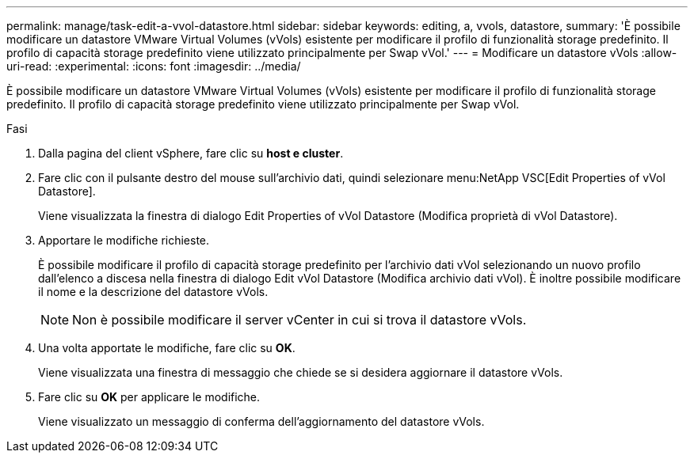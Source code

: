 ---
permalink: manage/task-edit-a-vvol-datastore.html 
sidebar: sidebar 
keywords: editing, a, vvols, datastore, 
summary: 'È possibile modificare un datastore VMware Virtual Volumes (vVols) esistente per modificare il profilo di funzionalità storage predefinito. Il profilo di capacità storage predefinito viene utilizzato principalmente per Swap vVol.' 
---
= Modificare un datastore vVols
:allow-uri-read: 
:experimental: 
:icons: font
:imagesdir: ../media/


[role="lead"]
È possibile modificare un datastore VMware Virtual Volumes (vVols) esistente per modificare il profilo di funzionalità storage predefinito. Il profilo di capacità storage predefinito viene utilizzato principalmente per Swap vVol.

.Fasi
. Dalla pagina del client vSphere, fare clic su *host e cluster*.
. Fare clic con il pulsante destro del mouse sull'archivio dati, quindi selezionare menu:NetApp VSC[Edit Properties of vVol Datastore].
+
Viene visualizzata la finestra di dialogo Edit Properties of vVol Datastore (Modifica proprietà di vVol Datastore).

. Apportare le modifiche richieste.
+
È possibile modificare il profilo di capacità storage predefinito per l'archivio dati vVol selezionando un nuovo profilo dall'elenco a discesa nella finestra di dialogo Edit vVol Datastore (Modifica archivio dati vVol). È inoltre possibile modificare il nome e la descrizione del datastore vVols.

+
[NOTE]
====
Non è possibile modificare il server vCenter in cui si trova il datastore vVols.

====
. Una volta apportate le modifiche, fare clic su *OK*.
+
Viene visualizzata una finestra di messaggio che chiede se si desidera aggiornare il datastore vVols.

. Fare clic su *OK* per applicare le modifiche.
+
Viene visualizzato un messaggio di conferma dell'aggiornamento del datastore vVols.


